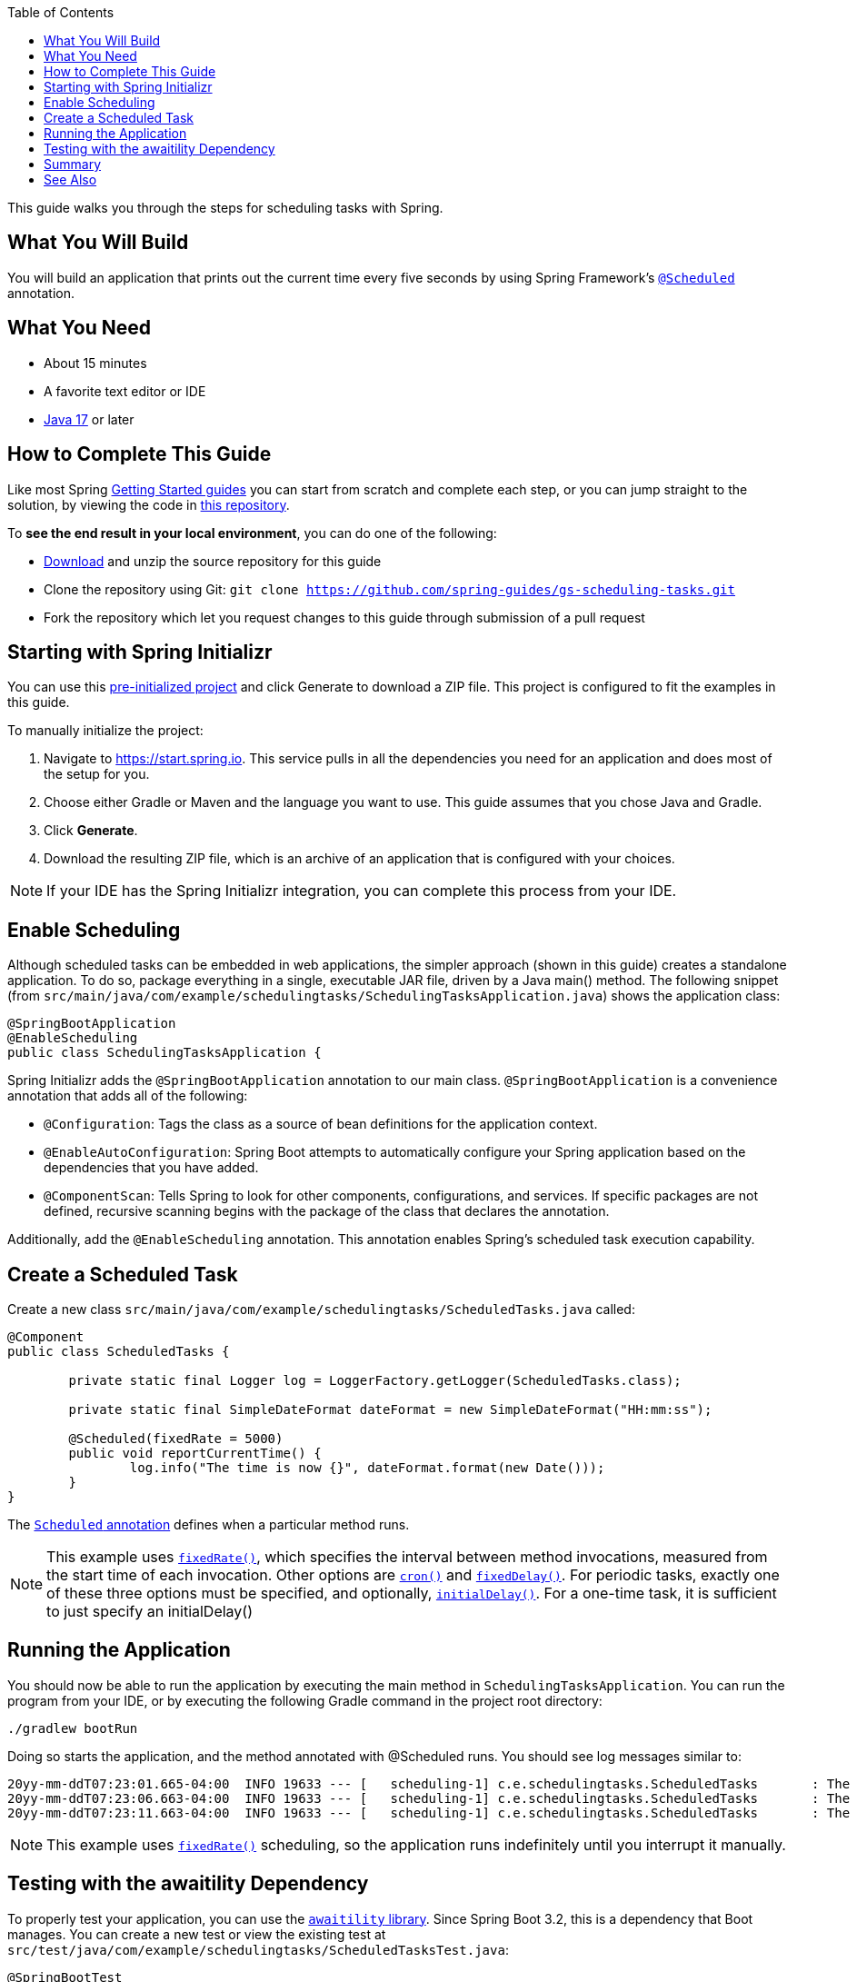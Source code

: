 :toc:
:spring_version: current
:icons: font
:source-highlighter: prettify
:project_id: gs-scheduling-tasks
:build_name: gs-scheduling-tasks
:build_version: 0.0.1-SNAPSHOT
:build_system: gradle
:java_version: 17
:spring_academy_available: n
:spring_academy_url:

This guide walks you through the steps for scheduling tasks with Spring.

== What You Will Build

You will build an application that prints out the current time every five seconds by using
Spring Framework's https://docs.spring.io/spring-framework/docs/current/javadoc-api/org/springframework/scheduling/annotation/Scheduled.html[`@Scheduled`^] annotation.

// rendered if building for Spring Academy

// rendered if building for spring.io

//rendered if also available on Spring Academy

// required: {java_version}, {project_id}
== What You Need

* About 15 minutes
* A favorite text editor or IDE
* https://www.oracle.com/java/technologies/downloads/[Java {java_version}^] or later

== How to Complete This Guide
Like most Spring https://spring.io/guides[Getting Started guides^] you can start from scratch and complete each step, or you can jump straight to the solution, by viewing the code in https://github.com/spring-guides/{project_id}[this repository^].

To **see the end result in your local environment**, you can do one of the following:

- https://github.com/spring-guides/{project_id}/archive/main.zip[Download^] and unzip the source repository for this guide
- Clone the repository using Git:
`git clone https://github.com/spring-guides/{project_id}.git`
- Fork the repository which let you request changes to this guide through submission of a pull request

[[scratch]]
== Starting with Spring Initializr

You can use this https://start.spring.io/#!type=gradle-project&language=java&packaging=jar&groupId=com.example&artifactId=scheduling-tasks&name=scheduling-tasks&description=Demo%20project%20for%20Spring%20Boot&packageName=com.example.scheduling-tasks[pre-initialized project^] and click Generate to download a ZIP file. This project is configured to fit the examples in this guide.

To manually initialize the project:

. Navigate to https://start.spring.io[https://start.spring.io^].
This service pulls in all the dependencies you need for an application and does most of the setup for you.
. Choose either Gradle or Maven and the language you want to use. This guide assumes that you chose Java and Gradle.
. Click *Generate*.
. Download the resulting ZIP file, which is an archive of an application that is configured with your choices.

NOTE: If your IDE has the Spring Initializr integration, you can complete this process from your IDE.

// end render if building for spring.io

== Enable Scheduling

Although scheduled tasks can be embedded in web applications, the simpler approach (shown in this guide) creates a standalone application. To do so, package everything in a single, executable JAR file, driven by a Java main() method. The following snippet (from `src/main/java/com/example/schedulingtasks/SchedulingTasksApplication.java`) shows the application class:

====
[source,java]
----
@SpringBootApplication
@EnableScheduling
public class SchedulingTasksApplication {
----
====

Spring Initializr adds the `@SpringBootApplication` annotation to our main class. `@SpringBootApplication` is a convenience annotation that adds all of the following:

- `@Configuration`: Tags the class as a source of bean definitions for the application
context.
- `@EnableAutoConfiguration`: Spring Boot attempts to automatically configure your Spring application based on the dependencies that you have added.
- `@ComponentScan`: Tells Spring to look for other components, configurations, and
services. If specific packages are not defined, recursive scanning begins with the package of the class that declares the annotation.

Additionally, add the `@EnableScheduling` annotation. This annotation enables Spring's scheduled task execution capability.

== Create a Scheduled Task

Create a new class `src/main/java/com/example/schedulingtasks/ScheduledTasks.java` called:

====
[source,java]
----
@Component
public class ScheduledTasks {

	private static final Logger log = LoggerFactory.getLogger(ScheduledTasks.class);

	private static final SimpleDateFormat dateFormat = new SimpleDateFormat("HH:mm:ss");

	@Scheduled(fixedRate = 5000)
	public void reportCurrentTime() {
		log.info("The time is now {}", dateFormat.format(new Date()));
	}
}
----
====

The https://docs.spring.io/spring-framework/reference/integration/scheduling.html#scheduling-annotation-support-scheduled[`Scheduled` annotation^] defines when a particular method runs.

NOTE: This example uses https://docs.spring.io/spring-framework/docs/current/javadoc-api/org/springframework/scheduling/annotation/Scheduled.html#fixedRate()[`fixedRate()`^], which specifies the interval between method
invocations, measured from the start time of each invocation. Other options are https://docs.spring.io/spring-framework/docs/current/javadoc-api/org/springframework/scheduling/annotation/Scheduled.html#cron()[`cron()`^] and https://docs.spring.io/spring-framework/docs/current/javadoc-api/org/springframework/scheduling/annotation/Scheduled.html#fixedDelay()[`fixedDelay()`^]. For periodic tasks, exactly one of these three options must be specified, and optionally, https://docs.spring.io/spring-framework/docs/current/javadoc-api/org/springframework/scheduling/annotation/Scheduled.html#initialDelay()[`initialDelay()`^]. For a one-time task, it is sufficient to just specify an initialDelay()

== Running the Application

You should now be able to run the application by executing the main method in `SchedulingTasksApplication`. You can run the program from your IDE, or by executing the following Gradle command in the project root directory:

====
----
./gradlew bootRun
----
====

Doing so starts the application, and the method annotated with @Scheduled runs. You should see log messages similar to:

====
----
20yy-mm-ddT07:23:01.665-04:00  INFO 19633 --- [   scheduling-1] c.e.schedulingtasks.ScheduledTasks       : The time is now 07:23:01
20yy-mm-ddT07:23:06.663-04:00  INFO 19633 --- [   scheduling-1] c.e.schedulingtasks.ScheduledTasks       : The time is now 07:23:06
20yy-mm-ddT07:23:11.663-04:00  INFO 19633 --- [   scheduling-1] c.e.schedulingtasks.ScheduledTasks       : The time is now 07:23:11
----
====

NOTE: This example uses https://docs.spring.io/spring-framework/docs/current/javadoc-api/org/springframework/scheduling/annotation/Scheduled.html#fixedRate()[`fixedRate()`^] scheduling, so the application runs indefinitely until you interrupt it manually.

== Testing with the awaitility Dependency

To properly test your application, you can use the https://github.com/awaitility/awaitility[`awaitility` library^]. Since Spring Boot 3.2, this is a dependency that Boot manages. You can create a new test or view the existing test at `src/test/java/com/example/schedulingtasks/ScheduledTasksTest.java`:

====
[source,java]
----
@SpringBootTest
public class ScheduledTasksTest {

	@SpyBean
	ScheduledTasks tasks;

	@Test
	public void reportCurrentTime() {
		await().atMost(Durations.TEN_SECONDS).untilAsserted(() -> {
			verify(tasks, atLeast(2)).reportCurrentTime();
		});
	}
}
----
====

This test automatically runs when you run the `./gradlew clean build` task.

// required: {build_system} maven|gradle, {build_name}, {build_version}
// optional: {network_container}, {custom_hint_include_file}
link:https://raw.githubusercontent.com/spring-guides/getting-started-macros/main/build_and_execute_guide.adoc[role=include]

== Summary

Congratulations! You created an application with a scheduled task.

== See Also

The following guides may also be helpful:

* https://spring.io/guides/gs/spring-boot/[Building an Application with Spring Boot^]
* https://spring.io/guides/gs/batch-processing/[Creating a Batch Service^]

link:https://raw.githubusercontent.com/spring-guides/getting-started-macros/main/footer.adoc[role=include]
